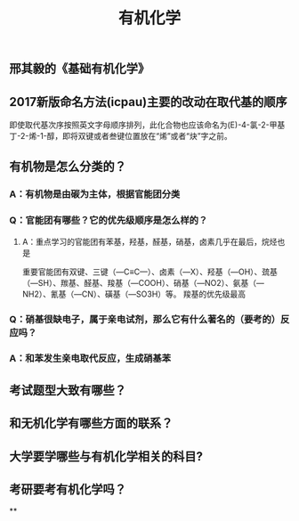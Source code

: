 #+TITLE: 有机化学
#+TAGS:

** 邢其毅的《基础有机化学》
** 2017新版命名方法(icpau)主要的改动在取代基的顺序
即使取代基次序按照英文字母顺序排列，此化合物也应该命名为(E)-4-氯-2-甲基丁-2-烯-1-醇，即将双键或者叁键位置放在“烯”或者“炔”字之前。
   :PROPERTIES:
   :CUSTOM_ID: 5f3f7d68-8b7e-4239-bd9d-d00e57f6d1f0
   :END:
** 有机物是怎么分类的？
*** A：有机物是由碳为主体，根据官能团分类
*** Q：官能团有哪些？它的优先级顺序是怎么样的？
   :PROPERTIES:
   :CUSTOM_ID: 5f3df3ea-6f9c-433f-997f-21fb3e096ab8
   :END:
**** A：重点学习的官能团有苯基，羟基，醛基，硝基，卤素几乎在最后，烷烃也是
   :PROPERTIES:
   :CUSTOM_ID: 5f3f7d68-f740-4347-b55c-953e0c41fd4a
   :END:
重要官能团有双键、三键（—C≡C—）、卤素（—X）、羟基（—OH）、巯基（—SH）、羰基、醛基、羧基（—COOH）、硝基（—NO2）、氨基（—NH2）、氰基（—CN）、磺基（—SO3H）等。
羧基的优先级最高
*** Q：硝基很缺电子，属于亲电试剂，那么它有什么著名的（要考的）反应吗？
*** A：和苯发生亲电取代反应，生成硝基苯
** 考试题型大致有哪些？
   :PROPERTIES:
   :CUSTOM_ID: 5f3f7d68-905d-4183-9f0b-ca96e60fc939
   :END:
** 和无机化学有哪些方面的联系？
** 大学要学哪些与有机化学相关的科目?
** 考研要考有机化学吗？
**
